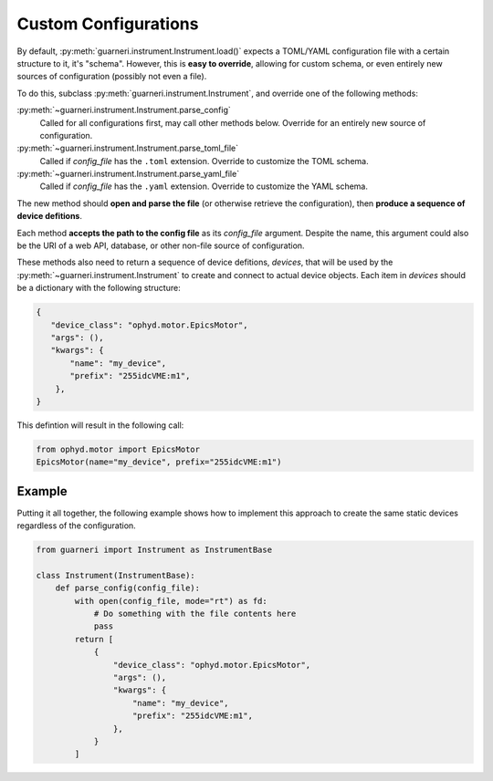 Custom Configurations
=====================

By default, :py:meth:`guarneri.instrument.Instrument.load()` expects
a TOML/YAML configuration file with a certain structure to it, it's
"schema". However, this is **easy to override**, allowing for custom
schema, or even entirely new sources of configuration (possibly not
even a file).

To do this, subclass :py:meth:`guarneri.instrument.Instrument`, and
override one of the following methods:

:py:meth:`~guarneri.instrument.Instrument.parse_config`
    Called for all configurations first, may call other methods
    below. Override for an entirely new source of configuration.
:py:meth:`~guarneri.instrument.Instrument.parse_toml_file`
   Called if *config_file* has the ``.toml`` extension. Override to
   customize the TOML schema.
:py:meth:`~guarneri.instrument.Instrument.parse_yaml_file`
   Called if *config_file* has the ``.yaml`` extension. Override to
   customize the YAML schema.

The new method should **open and parse the file** (or otherwise
retrieve the configuration), then **produce a sequence of device
defitions**.

Each method **accepts the path to the config file** as its
*config_file* argument. Despite the name, this argument could also be
the URI of a web API, database, or other non-file source of
configuration.

These methods also need to return a sequence of device defitions,
*devices*, that will be used by the
:py:meth:`~guarneri.instrument.Instrument` to create and connect to
actual device objects. Each item in *devices* should be a dictionary
with the following structure:

.. code-block:: python

   {
      "device_class": "ophyd.motor.EpicsMotor",
      "args": (),
      "kwargs": {
          "name": "my_device",
          "prefix": "255idcVME:m1",
       },
   }

This defintion will result in the following call:

.. code-block:: python

   from ophyd.motor import EpicsMotor
   EpicsMotor(name="my_device", prefix="255idcVME:m1")


Example
-------

Putting it all together, the following example shows how to implement
this approach to create the same static devices regardless of the
configuration.


.. code-block:: python

   from guarneri import Instrument as InstrumentBase

   class Instrument(InstrumentBase):
       def parse_config(config_file):
           with open(config_file, mode="rt") as fd:
               # Do something with the file contents here
               pass
           return [
               {
                   "device_class": "ophyd.motor.EpicsMotor",
                   "args": (),
                   "kwargs": {
                       "name": "my_device",
                       "prefix": "255idcVME:m1",
                   },
               }
           ]
